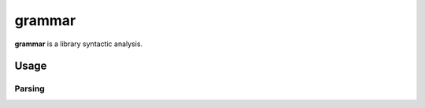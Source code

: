 
================================================================================
grammar
================================================================================

**grammar** is a library syntactic analysis.

Usage
================================================================================

Parsing
--------------------------------------------------------------------------------

